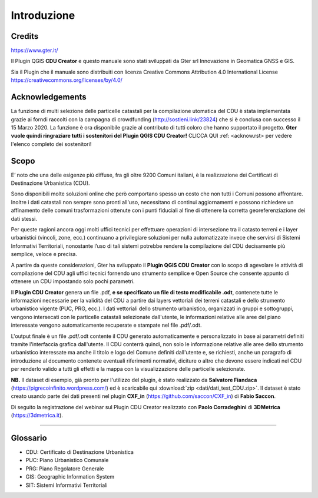 Introduzione
==================

Credits
------------------------------------------

.. image:: img/Gter.png
https://www.gter.it/


Il Plugin QGIS **CDU Creator** e questo manuale sono stati sviluppati da Gter srl Innovazione in Geomatica GNSS e GIS.

Sia il Plugin che il manuale sono distribuiti con licenza Creative Commons Attribution 4.0 International License https://creativecommons.org/licenses/by/4.0/

Acknowledgements
------------------------------------------

La funzione di multi selezione delle particelle catastali per la compilazione utomatica del CDU è stata implementata grazie ai forndi raccolti con la campagna di crowdfunding (http://sostieni.link/23824) che si è conclusa con successo il 15 Marzo 2020. La funzione è ora disponibile grazie al contributo di tutti coloro che hanno supportato il progetto. **Gter vuole quindi ringraziare tutti i sostenitori del Plugin QGIS CDU Creator!** CLICCA QUI :ref: <acknow.rst>  per vedere l'elenco completo dei sostenitori!

Scopo
------------------------------------------
E’ noto che una delle esigenze più diffuse, fra gli oltre 9200 Comuni italiani, è la realizzazione dei Certificati di Destinazione Urbanistica (CDU).

Sono disponibili molte soluzioni online che però comportano spesso un costo che non tutti i Comuni possono affrontare. Inoltre i dati catastali non sempre sono pronti all'uso, necessitano di continui aggiornamenti e possono richiedere un affinamento delle comuni trasformazioni ottenute con i punti fiduciali al fine di ottenere la corretta georeferenziazione dei dati stessi.

Per queste ragioni ancora oggi molti uffici tecnici per effettuare operazioni di intersezione tra il catasto terreni e i layer urbanistici (vincoli, zone, ecc.) continuano a privilegiare soluzioni per nulla automatizzate invece che servirsi di Sistemi Informativi Territoriali, nonostante l’uso di tali sistemi potrebbe rendere la compilazione del CDU decisamente più semplice, veloce e precisa.

A partire da queste considerazioni, Gter ha sviluppato il **Plugin QGIS CDU Creator** con lo scopo di agevolare le attività di compilazione del CDU agli uffici tecnici fornendo uno strumento semplice e Open Source che consente appunto di ottenere un CDU impostando solo pochi parametri.

Il **Plugin CDU Creator** genera un file .pdf, **e se specificato un file di testo modificabile .odt**, contenete tutte le informazioni necessarie per la validità del CDU a partire dai layers vettoriali dei terreni catastali e dello strumento urbanistico vigente (PUC, PRG, ecc.). I dati vettoriali dello strumento urbanistico, organizzati in gruppi e sottogruppi, vengono intersecati con le particelle catastali selezionate dall'utente, le informazioni relative alle aree del piano interessate vengono automaticamente recuperate e stampate nel file .pdf/.odt. 

L'output finale è un file .pdf/.odt contente il CDU generato automaticamente e personalizzato in base ai parametri definiti tramite l'interfaccia grafica dall'utente. Il CDU conterrà quindi, non solo le informazione relative alle aree dello strumento urbanistico interessate ma anche il titolo e logo del Comune definiti dall'utente e, se richiesti, anche un paragrafo di introduzione al documento contenete eventuali riferimenti normativi, diciture o altro che devono essere indicati nel CDU per renderlo valido a tutti gli effetti e la mappa con la visualizzazione delle particelle selezionate.

**NB.** Il dataset di esempio, già pronto per l'utilizzo del plugin, è stato realizzato da **Salvatore Fiandaca** (https://pigrecoinfinito.wordpress.com/) ed è scaricabile qui :download:`zip <dati/dati_test_CDU.zip>`.
Il dataset è stato creato usando parte dei dati presenti nel plugin **CXF_in** (https://github.com/saccon/CXF_in) di **Fabio Saccon**.

Di seguito la registrazione del webinar sul Plugin CDU Creator realizzato con **Paolo Corradeghini** di **3DMetrica** (https://3dmetrica.it).

.. raw:: html

	<div style="position: relative; padding-bottom: 56.25%; height: 0; overflow: hidden; max-width: 100%; height: auto;">
		<iframe src="https://www.youtube.com/embed/Sb5u4Xos638" frameborder="0" allow="accelerometer; autoplay; encrypted-media; gyroscope; picture-in-picture" allowfullscreen style="position: absolute; top: 0; left: 0; width: 100%; height: 100%;"></iframe>
	</div>

"""""""""""""""""""""""""""""""""""""""""""""""

Glossario
------------------------------------------

* CDU: Certificato di Destinazione Urbanistica
* PUC: Piano Urbanistico Comunale
* PRG: Piano Regolatore Generale
* GIS: Geographic Information System
* SIT: Sistemi Informativi Territoriali









.. _Gter srl: https://www.gter.it
